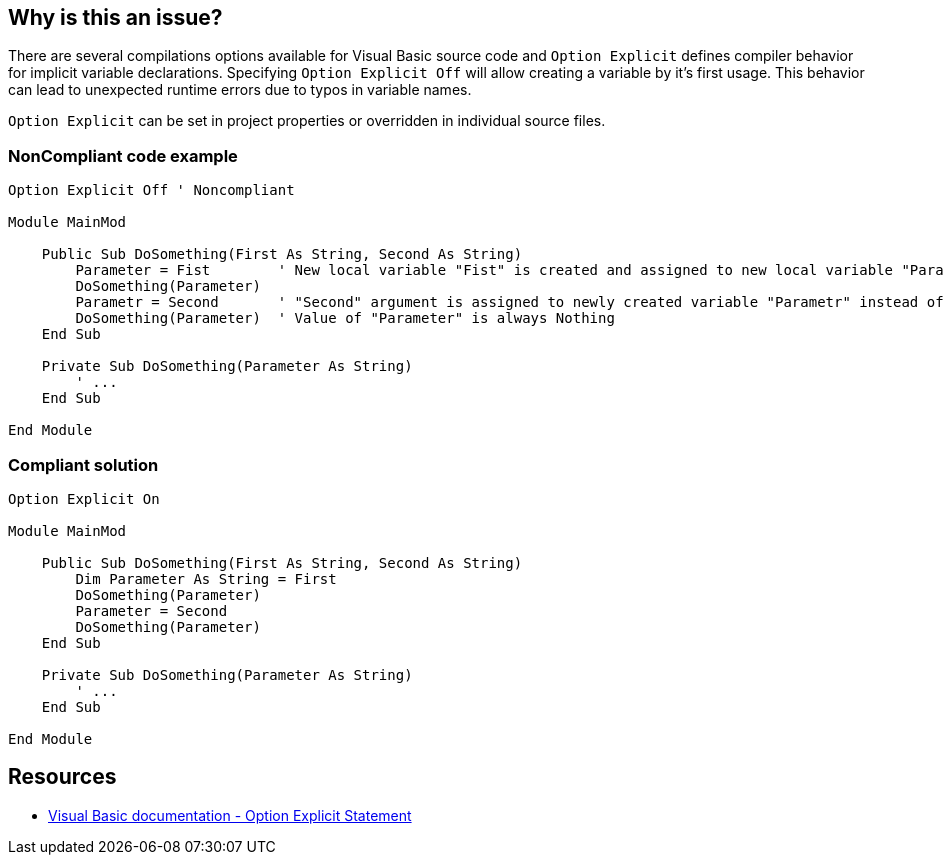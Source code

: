 == Why is this an issue?

There are several compilations options available for Visual Basic source code and ``++Option Explicit++`` defines compiler behavior for implicit variable declarations. Specifying ``++Option Explicit Off++`` will allow creating a variable by it's first usage. This behavior can lead to unexpected runtime errors due to typos in variable names.


``++Option Explicit++`` can be set in project properties or overridden in individual source files.


=== NonCompliant code example

[source,text]
----
Option Explicit Off ' Noncompliant

Module MainMod

    Public Sub DoSomething(First As String, Second As String)
        Parameter = Fist        ' New local variable "Fist" is created and assigned to new local variable "Parameter" instead of "First" argument.
        DoSomething(Parameter)
        Parametr = Second       ' "Second" argument is assigned to newly created variable "Parametr" instead of intended "Parameter".
        DoSomething(Parameter)  ' Value of "Parameter" is always Nothing
    End Sub

    Private Sub DoSomething(Parameter As String)
        ' ...
    End Sub

End Module
----


=== Compliant solution

[source,text]
----
Option Explicit On

Module MainMod

    Public Sub DoSomething(First As String, Second As String)
        Dim Parameter As String = First
        DoSomething(Parameter)
        Parameter = Second
        DoSomething(Parameter)
    End Sub

    Private Sub DoSomething(Parameter As String)
        ' ...
    End Sub

End Module
----


== Resources

* https://docs.microsoft.com/en-us/dotnet/visual-basic/language-reference/statements/option-explicit-statement[Visual Basic documentation - Option Explicit Statement]

